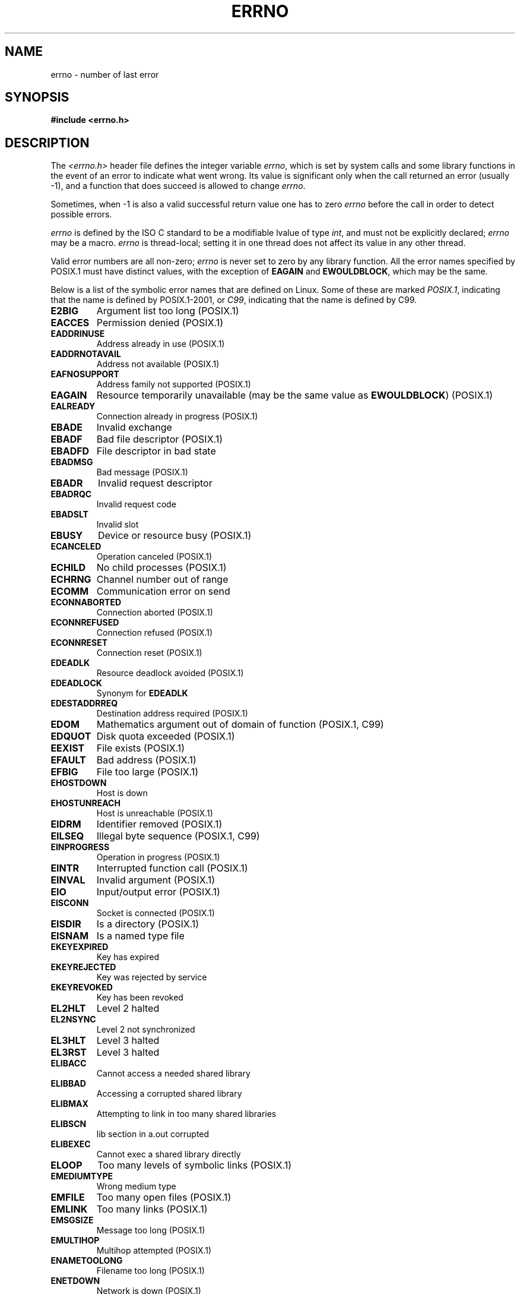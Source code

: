 .\" Copyright (c) 1996 Andries Brouwer (aeb@cwi.nl)
.\"
.\" This is free documentation; you can redistribute it and/or
.\" modify it under the terms of the GNU General Public License as
.\" published by the Free Software Foundation; either version 2 of
.\" the License, or (at your option) any later version.
.\"
.\" The GNU General Public License's references to "object code"
.\" and "executables" are to be interpreted as the output of any
.\" document formatting or typesetting system, including
.\" intermediate and printed output.
.\"
.\" This manual is distributed in the hope that it will be useful,
.\" but WITHOUT ANY WARRANTY; without even the implied warranty of
.\" MERCHANTABILITY or FITNESS FOR A PARTICULAR PURPOSE.  See the
.\" GNU General Public License for more details.
.\"
.\" You should have received a copy of the GNU General Public
.\" License along with this manual; if not, write to the Free
.\" Software Foundation, Inc., 59 Temple Place, Suite 330, Boston, MA 02111,
.\" USA.
.\"
.\" 5 Oct 2002, Modified by Michael Kerrisk <mtk-manpages@gmx.net>
.\" 	Updated for POSIX.1 2001
.\" 2004-12-17 Martin Schulze <joey@infodrom.org>, mtk
.\"	Removed errno declaration prototype, added notes
.\" 2006-02-09 Kurt Wall, mtk
.\"     Added non-POSIX errors
.\"
.TH ERRNO 3 2006-02-09 "" "Linux Programmer's Manual"
.SH NAME
errno \- number of last error
.SH SYNOPSIS
.B #include <errno.h>
.\".sp
.\".BI "extern int " errno ;
.SH DESCRIPTION
The
.I <errno.h>
header file defines the integer variable
.IR errno ,
which is set by system calls and some library functions in the event
of an error to indicate what went wrong.
Its value is significant only when the call
returned an error (usually \-1), and a function that does succeed
is allowed to change
.IR errno .

Sometimes, when \-1 is also a valid successful return value
one has to zero
.I errno
before the call in order to detect possible errors.

\fIerrno\fR is defined by the ISO C standard to be a modifiable lvalue
of type \fIint\fR, and must not be explicitly declared; \fIerrno\fR
may be a macro.
\fIerrno\fR is thread-local; setting it in one thread
does not affect its value in any other thread.

Valid error numbers are all non-zero; \fIerrno\fR is never set to zero
by any library function.
All the error names specified by POSIX.1
must have distinct values, with the exception of
.B EAGAIN
and
.BR EWOULDBLOCK ,
which may be the same.

.\" The following is now
.\" POSIX.1 (2001 edition) lists the following symbolic error names.  Of
.\" these, \fBEDOM\fR and \fBERANGE\fR are in the ISO C standard.  ISO C
.\" Amendment 1 defines the additional error number \fBEILSEQ\fR for
.\" coding errors in multibyte or wide characters.
.\"
Below is a list of the symbolic error names that are defined on Linux.
Some of these are marked
.IR POSIX.1 ,
indicating that the name is defined by POSIX.1-2001, or
.IR C99 ,
indicating that the name is defined by C99.
.TP
.BR E2BIG
Argument list too long (POSIX.1)
.TP
.BR EACCES
Permission denied (POSIX.1)
.TP
.BR EADDRINUSE
Address already in use (POSIX.1)
.TP
.BR EADDRNOTAVAIL
Address not available (POSIX.1)
.\" EADV is only an error on HURD(?)
.TP
.BR EAFNOSUPPORT
Address family not supported (POSIX.1)
.TP
.BR EAGAIN
Resource temporarily unavailable (may be the same value as
.BR EWOULDBLOCK )
(POSIX.1)
.TP
.BR EALREADY
Connection already in progress (POSIX.1)
.TP
.BR EBADE
Invalid exchange
.TP
.BR EBADF
Bad file descriptor (POSIX.1)
.TP
.BR EBADFD
File descriptor in bad state
.TP
.BR EBADMSG
Bad message (POSIX.1)
.TP
.BR EBADR
Invalid request descriptor
.TP
.BR EBADRQC
Invalid request code
.TP
.BR EBADSLT
Invalid slot
.\" EBFONT is defined but appears not to be used by kernel or glibc.
.TP
.BR EBUSY
Device or resource busy (POSIX.1)
.TP
.BR ECANCELED
Operation canceled (POSIX.1)
.TP
.BR ECHILD
No child processes (POSIX.1)
.TP
.B ECHRNG
Channel number out of range
.TP
.B ECOMM
Communication error on send
.TP
.BR ECONNABORTED
Connection aborted (POSIX.1)
.TP
.BR ECONNREFUSED
Connection refused (POSIX.1)
.TP
.BR ECONNRESET
Connection reset (POSIX.1)
.TP
.BR EDEADLK
Resource deadlock avoided (POSIX.1)
.TP
.BR EDEADLOCK
Synonym for
.B EDEADLK
.TP
.BR EDESTADDRREQ
Destination address required (POSIX.1)
.TP
.BR EDOM
Mathematics argument out of domain of function (POSIX.1, C99)
.\" EDOTDOT is defined but appears to be unused
.TP
.BR EDQUOT
.\" POSIX just says "Reserved"
Disk quota exceeded (POSIX.1)
.TP
.BR EEXIST
File exists (POSIX.1)
.TP
.BR EFAULT
Bad address (POSIX.1)
.TP
.BR EFBIG
File too large (POSIX.1)
.TP
.BR EHOSTDOWN
Host is down
.TP
.BR EHOSTUNREACH
Host is unreachable (POSIX.1)
.TP
.BR EIDRM
Identifier removed (POSIX.1)
.TP
.BR EILSEQ
Illegal byte sequence (POSIX.1, C99)
.TP
.BR EINPROGRESS
Operation in progress (POSIX.1)
.TP
.BR EINTR
Interrupted function call (POSIX.1)
.TP
.BR EINVAL
Invalid argument (POSIX.1)
.TP
.BR EIO
Input/output error (POSIX.1)
.TP
.BR EISCONN
Socket is connected (POSIX.1)
.TP
.BR EISDIR
Is a directory (POSIX.1)
.TP
.BR EISNAM
Is a named type file
.TP
.BR EKEYEXPIRED
Key has expired
.TP
.BR EKEYREJECTED
Key was rejected by service
.TP
.BR EKEYREVOKED
Key has been revoked
.TP
.B EL2HLT
Level 2 halted
.TP
.B EL2NSYNC
Level 2 not synchronized
.TP
.B EL3HLT
Level 3 halted
.TP
.B EL3RST
Level 3 halted
.TP
.BR ELIBACC
Cannot access a needed shared library
.TP
.BR ELIBBAD
Accessing a corrupted shared library
.TP
.BR ELIBMAX
Attempting to link in too many shared libraries
.TP
.BR ELIBSCN
lib section in a.out corrupted
.TP
.BR ELIBEXEC
Cannot exec a shared library directly
.TP
.BR ELOOP
Too many levels of symbolic links (POSIX.1)
.\" ELNRNG is defined but appears to be unused
.TP
.BR EMEDIUMTYPE
Wrong medium type
.TP
.BR EMFILE
Too many open files (POSIX.1)
.TP
.BR EMLINK
Too many links (POSIX.1)
.TP
.BR EMSGSIZE
Message too long (POSIX.1)
.TP
.BR EMULTIHOP
.\" POSIX says "Reserved"
Multihop attempted (POSIX.1)
.TP
.BR ENAMETOOLONG
Filename too long (POSIX.1)
.\" ENAVAIL is defined, but appears not to be used
.TP
.BR ENETDOWN
Network is down (POSIX.1)
.TP
.BR ENETRESET
Connection aborted by network (POSIX.1)
.TP
.BR ENETUNREACH
Network unreachable (POSIX.1)
.TP
.BR ENFILE
Too many open files in system (POSIX.1)
.\" ENOANO is defined but appears to be unused.
.TP
.BR ENOBUFS
No buffer space available (POSIX.1 (XSI STREAMS option))
.\" ENOCSI is defined but appears to be unused.
.TP
.BR ENODATA
No message is available on the STREAM head read queue (POSIX.1)
.TP
.BR ENODEV
No such device (POSIX.1)
.TP
.BR ENOENT
No such file or directory (POSIX.1)
.TP
.BR ENOEXEC
Exec format error (POSIX.1)
.TP
.BR ENOKEY
Required key not available
.TP
.BR ENOLCK
No locks available (POSIX.1)
.TP
.BR ENOLINK
.\" POSIX says "Reserved"
Link has been severed (POSIX.1)
.TP
.BR ENOMEDIUM
No medium found
.TP
.BR ENOMEM
Not enough space (POSIX.1)
.TP
.BR ENOMSG
No message of the desired type (POSIX.1)
.TP
.BR ENONET
Machine is not on the network
.TP
.BR ENOPKG
Package not installed
.TP
.BR ENOPROTOOPT
Protocol not available (POSIX.1)
.TP
.BR ENOSPC
No space left on device (POSIX.1)
.TP
.BR ENOSR
No STREAM resources (POSIX.1 (XSI STREAMS option))
.TP
.BR ENOSTR
Not a STREAM (POSIX.1 (XSI STREAMS option))
.TP
.BR ENOSYS
Function not implemented (POSIX.1)
.TP
.BR ENOTBLK
Block device required
.TP
.BR ENOTCONN
The socket is not connected (POSIX.1)
.TP
.BR ENOTDIR
Not a directory (POSIX.1)
.TP
.BR ENOTEMPTY
Directory not empty (POSIX.1)
.\" ENOTNAM is defined but appears to be unused.
.TP
.BR ENOTSOCK
Not a socket (POSIX.1)
.TP
.BR ENOTSUP
Operation not supported (POSIX.1)
.TP
.BR ENOTTY
Inappropriate I/O control operation (POSIX.1)
.TP
.BR ENOTUNIQ
Name not unique on network
.TP
.BR ENXIO
No such device or address (POSIX.1)
.TP
.BR EOPNOTSUPP
Operation not supported on socket (POSIX.1)
.sp
.RB ( ENOTSUP
and
.B EOPNOTSUPP
have the same value on Linux, but
according to POSIX.1 these error values should be distinct.)
.TP
.BR EOVERFLOW
Value too large to be stored in data type (POSIX.1)
.TP
.BR EPERM
Operation not permitted (POSIX.1)
.TP
.BR EPFNOSUPPORT
Protocol family not supported
.TP
.BR EPIPE
Broken pipe (POSIX.1)
.TP
.BR EPROTO
Protocol error (POSIX.1)
.TP
.BR EPROTONOSUPPORT
Protocol not supported (POSIX.1)
.TP
.BR EPROTOTYPE
Protocol wrong type for socket (POSIX.1)
.TP
.BR ERANGE
Result too large (POSIX.1, C99)
.TP
.BR EREMCHG
Remote address changed
.TP
.BR EREMOTE
Object is remote
.TP
.BR EREMOTEIO
Remote I/O error
.TP
.BR ERESTART
Interrupted system call should be restarted
.TP
.BR EROFS
Read-only file system (POSIX.1)
.TP
.BR ESHUTDOWN
Cannot send after transport endpoint shutdown
.TP
.BR ESPIPE
Invalid seek (POSIX.1)
.TP
.BR ESOCKTNOSUPPORT
Socket type not supported
.TP
.BR ESRCH
No such process (POSIX.1)
.\" ESRMNT is defined but appears not to be used
.TP
.BR ESTALE
Stale file handle (POSIX.1)
.sp
This error can occur for NFS and for other file systems
.TP
.BR ESTRPIPE
Streams pipe error
.TP
.BR ETIME
Timer expired
(POSIX.1 (XSI STREAMS option))
.sp
(POSIX.1 says "STREAM
.BR ioctl (2)
timeout")
.TP
.BR ETIMEDOUT
Connection timed out (POSIX.1)
.\" ETOOMANYREFS is defined, but appears not to be used.
.TP
.BR ETXTBSY
Text file busy (POSIX.1)
.TP
.BR EUCLEAN
Structure needs cleaning
.TP
.BR EUNATCH
Protocol driver not attached
.TP
.BR EUSERS
Too many users
.TP
.BR EWOULDBLOCK
Operation would block (may be same value as
.BR EAGAIN )
(POSIX.1)
.TP
.BR EXDEV
Improper link (POSIX.1)
.TP
.B EXFULL
Exchange full
.SH NOTES
A common mistake is to do
.RS
.nf

if (somecall() == \-1) {
    printf("somecall() failed\en");
    if (errno == ...) { ... }
}

.fi
.RE
where
.I errno
no longer needs to have the value it had upon return from
.IR somecall ()
(i.e., it may have been changed by the
.BR printf (3)).
If the value of
.I errno
should be preserved across a library call, it must be saved:
.RS
.nf

if (somecall() == \-1) {
    int errsv = errno;
    printf("somecall() failed\en");
    if (errsv == ...) { ... }
}
.fi
.RE
.PP
It was common in traditional C to declare
.I errno
manually
(i.e.,
.IR "extern int errno" )
instead of including
.IR <errno.h> .
.BR "Do not do this" .
It will not work with modern versions of the C library.
However, on (very) old Unix systems, there may be no
.I <errno.h>
and the declaration is needed.
.SH "SEE ALSO"
.BR err (3),
.BR error (3),
.BR perror (3),
.BR strerror (3)
